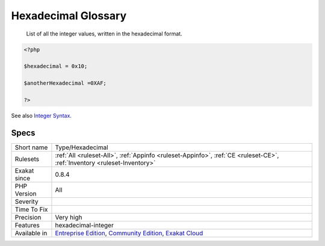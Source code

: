 .. _type-hexadecimal:

.. _hexadecimal-glossary:

Hexadecimal Glossary
++++++++++++++++++++

  List of all the integer values, written in the hexadecimal format.


.. code-block:: php
   
   <?php
   
   $hexadecimal = 0x10;
   
   $anotherHexadecimal =0XAF;
   
   ?>

See also `Integer Syntax <https://www.php.net/manual/en/language.types.integer.php#language.types.integer.syntax>`_.


Specs
_____

+--------------+-----------------------------------------------------------------------------------------------------------------------------------------------------------------------------------------+
| Short name   | Type/Hexadecimal                                                                                                                                                                        |
+--------------+-----------------------------------------------------------------------------------------------------------------------------------------------------------------------------------------+
| Rulesets     | :ref:`All <ruleset-All>`, :ref:`Appinfo <ruleset-Appinfo>`, :ref:`CE <ruleset-CE>`, :ref:`Inventory <ruleset-Inventory>`                                                                |
+--------------+-----------------------------------------------------------------------------------------------------------------------------------------------------------------------------------------+
| Exakat since | 0.8.4                                                                                                                                                                                   |
+--------------+-----------------------------------------------------------------------------------------------------------------------------------------------------------------------------------------+
| PHP Version  | All                                                                                                                                                                                     |
+--------------+-----------------------------------------------------------------------------------------------------------------------------------------------------------------------------------------+
| Severity     |                                                                                                                                                                                         |
+--------------+-----------------------------------------------------------------------------------------------------------------------------------------------------------------------------------------+
| Time To Fix  |                                                                                                                                                                                         |
+--------------+-----------------------------------------------------------------------------------------------------------------------------------------------------------------------------------------+
| Precision    | Very high                                                                                                                                                                               |
+--------------+-----------------------------------------------------------------------------------------------------------------------------------------------------------------------------------------+
| Features     | hexadecimal-integer                                                                                                                                                                     |
+--------------+-----------------------------------------------------------------------------------------------------------------------------------------------------------------------------------------+
| Available in | `Entreprise Edition <https://www.exakat.io/entreprise-edition>`_, `Community Edition <https://www.exakat.io/community-edition>`_, `Exakat Cloud <https://www.exakat.io/exakat-cloud/>`_ |
+--------------+-----------------------------------------------------------------------------------------------------------------------------------------------------------------------------------------+


